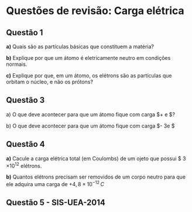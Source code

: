 * Questões de revisão: Carga elétrica


** Questão 1

*a)* Quais são as partículas básicas que constituem a matéria?

*b)* Explique por que um átomo é eletricamente neutro em condições
normais.

*c)* Explique por que, em um átomo, os elétrons são as partículas que
orbitam o núcleo, e não os prótons?

** Questão 3

a) O que deve acontecer para que um átomo fique com carga $+ e $?

b) O que deve acontecer para que um átomo fique com carga $- 3e $


** Questão 4

*a)* Cacule a carga elétrica total (em Coulombs) de um ojeto que
possui $ 3 \times 10^{12} elétrons.

*b)* Quantos elétrons precisam ser removidos de um corpo neutro para
 que ele adquira uma carga de $+4,8 \times 10^{-12}\, C$




** Questão 5 - SIS-UEA-2014

[[file:uea-sis3-2014-1.png]] 


